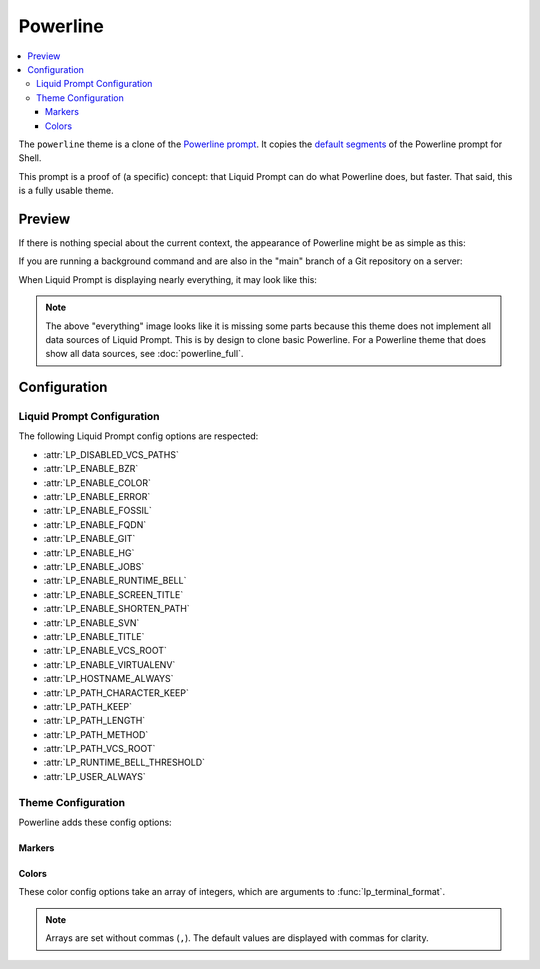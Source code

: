 Powerline
*********

.. contents::
   :local:

The ``powerline`` theme is a clone of the `Powerline prompt`_. It copies the
`default segments`_ of the Powerline prompt for Shell.

This prompt is a proof of (a specific) concept: that Liquid Prompt can do what
Powerline does, but faster.
That said, this is a fully usable theme.

.. versionadded:: 1.0

.. _`Powerline prompt`: https://github.com/powerline/powerline
.. _`default segments`: https://github.com/powerline/powerline/blob/2.8/powerline/config_files/themes/shell/default.json

Preview
=======

If there is nothing special about the current context, the appearance of
Powerline might be as simple as this:

.. image:: images/powerline-short.png
   :alt:  user  ~  

If you are running a background command and are also in the "main" branch of a
Git repository on a server:

.. image:: images/powerline-med.png
   :alt:   server  user  ~  liquidprompt  1   main  

When Liquid Prompt is displaying nearly everything, it may look like this:

.. image:: images/powerline-long.png
   :alt:   server  user  (e) pyenv  ~   …   liquidprompt   …   theme  
       3   main  ST 1  125  

.. note::
   The above "everything" image looks like it is missing some parts because this
   theme does not implement all data sources of Liquid Prompt. This is by design
   to clone basic Powerline. For a Powerline theme that does show all data
   sources, see :doc:`powerline_full`.

Configuration
=============

Liquid Prompt Configuration
---------------------------
The following Liquid Prompt config options are respected:

* :attr:`LP_DISABLED_VCS_PATHS`
* :attr:`LP_ENABLE_BZR`
* :attr:`LP_ENABLE_COLOR`
* :attr:`LP_ENABLE_ERROR`
* :attr:`LP_ENABLE_FOSSIL`
* :attr:`LP_ENABLE_FQDN`
* :attr:`LP_ENABLE_GIT`
* :attr:`LP_ENABLE_HG`
* :attr:`LP_ENABLE_JOBS`
* :attr:`LP_ENABLE_RUNTIME_BELL`
* :attr:`LP_ENABLE_SCREEN_TITLE`
* :attr:`LP_ENABLE_SHORTEN_PATH`
* :attr:`LP_ENABLE_SVN`
* :attr:`LP_ENABLE_TITLE`
* :attr:`LP_ENABLE_VCS_ROOT`
* :attr:`LP_ENABLE_VIRTUALENV`
* :attr:`LP_HOSTNAME_ALWAYS`
* :attr:`LP_PATH_CHARACTER_KEEP`
* :attr:`LP_PATH_KEEP`
* :attr:`LP_PATH_LENGTH`
* :attr:`LP_PATH_METHOD`
* :attr:`LP_PATH_VCS_ROOT`
* :attr:`LP_RUNTIME_BELL_THRESHOLD`
* :attr:`LP_USER_ALWAYS`

Theme Configuration
-------------------

Powerline adds these config options:

Markers
_______

.. attribute:: POWERLINE_HARD_DIVIDER
   :type: string
   :value: ""  # U+E0B0

   The divider character between sections, defaults to the private character
   used in Powerline fonts that looks like a solid right arrow.

.. attribute:: POWERLINE_PYTHON_ENV_MARKER
   :type: string
   :value: "(e) "

   The marker string used to indicate the following string is a Python
   environment.

.. attribute:: POWERLINE_ROOT_MARKER
   :type: string
   :value: "#"

   The marker character used to indicate a root session.

.. attribute:: POWERLINE_SECURE_MARKER
   :type: string
   :value: ""  # U+E0A2

   The marker character used to indicate a SSH session, defaults to the
   private character used in Powerline fonts that looks like a lock.

.. attribute:: POWERLINE_SOFT_DIVIDER
   :type: string
   :value: ""  # U+E0B1

   The divider character between similar sections, defaults to the private
   character used in Powerline fonts that looks like a thin right arrow.

.. attribute:: POWERLINE_SPACER
   :type: string
   :value: " "  # U+00A0: non-breaking space

   The marker character used to pad sections, defaults to the
   non-breaking space character.

   To add more padding, add more spaces to this string.

   A non-breaking space is needed in some fonts to prevent multiple spaces from
   collapsing to one space, loosing the padding.

.. attribute:: POWERLINE_STASH_MARKER
   :type: string
   :value: "ST"

   The marker string used to indicate stashes exist in the VCS repository.

.. attribute:: POWERLINE_VCS_MARKER
   :type: string
   :value: ""  # U+E0A0

   The marker character used to indicate a VCS repository, defaults to the
   private character used in Powerline fonts that looks like a branching commit
   history.

Colors
______

These color config options take an array of integers, which are arguments to
:func:`lp_terminal_format`.

.. note::
   Arrays are set without commas (``,``). The default values are displayed with
   commas for clarity.

.. attribute:: POWERLINE_ERROR_COLOR
   :type: array<int>
   :value: (231, 52, 0, 0, 7, 1)

   Color for the error code section.

.. attribute:: POWERLINE_HOST_COLOR
   :type: array<int>
   :value: (220, 166, 0, 0, 3, 2)

   Color for the hostname section.

.. attribute:: POWERLINE_JOBS_COLOR
   :type: array<int>
   :value: (220, 166, 0, 0, 3, 2)

   Color for the shell jobs section.

.. attribute:: POWERLINE_PATH_COLOR
   :type: array<int>
   :value: (250, 240, 0, 0, 7, 0)

   Color for the current working directory section.

.. attribute:: POWERLINE_PATH_LAST_COLOR
   :type: array<int>
   :value: (252, 240, 1, 0, 7, 0)

   Color for the current working directory last subsection.

.. attribute:: POWERLINE_PATH_SEPARATOR_COLOR
   :type: array<int>
   :value: (245, 240, 0, 0, 7, 0)

   Color for the current working directory subsection separator.

.. attribute:: POWERLINE_PATH_SHORTENED_COLOR
   :type: array<int>
   :value: (245, 240, 0, 0, 7, 0)

   Color for any sections in the current working directory that are shortened to
   make the path fit in :attr:`LP_PATH_LENGTH`.

.. attribute:: POWERLINE_PATH_VCS_COLOR
   :type: array<int>
   :value: (147, 240, 1, 0, 4, 0)

   Color for the current working directory segment corresponding to the current
   VCS repository root directory.

   :attr:`LP_PATH_VCS_ROOT` must be enabled to have any effect.

.. attribute:: POWERLINE_PYTHON_ENV_COLOR
   :type: array<int>
   :value: (231, 74, 0, 0, 7, 4)

   Color for the Python environment section.

.. attribute:: POWERLINE_USER_COLOR
   :type: array<int>
   :value: (231, 31, 1, 0, 7, 6)

   Color for the username section.

.. attribute:: POWERLINE_VCS_CLEAN_COLOR
   :type: array<int>
   :value: (250, 236, 0, 0, 7, 0)

   Color for the VCS section if the repository is clean.

.. attribute:: POWERLINE_VCS_DIRTY_COLOR
   :type: array<int>
   :value: (220, 236, 0, 0, 3, 0)

   Color for the VCS section if the repository is not clean.

.. attribute:: POWERLINE_VCS_STASH_COLOR
   :type: array<int>
   :value: (220, 236, 0, 0, 3, 0)

   Color for the VCS stash subsection.
